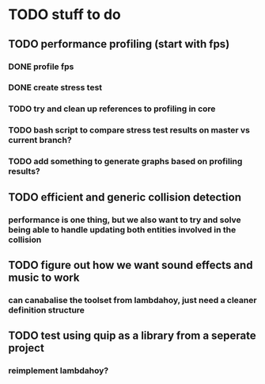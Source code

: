 * TODO stuff to do
** TODO performance profiling (start with fps)
*** DONE profile fps
*** DONE create stress test
*** TODO try and clean up references to profiling in core
*** TODO bash script to compare stress test results on master vs current branch?
*** TODO add something to generate graphs based on profiling results?
** TODO efficient and generic collision detection
*** performance is one thing, but we also want to try and solve being able to handle updating both entities involved in the collision
** TODO figure out how we want sound effects and music to work
*** can canabalise the toolset from lambdahoy, just need a cleaner definition structure
** TODO test using quip as a library from a seperate project
*** reimplement lambdahoy?
